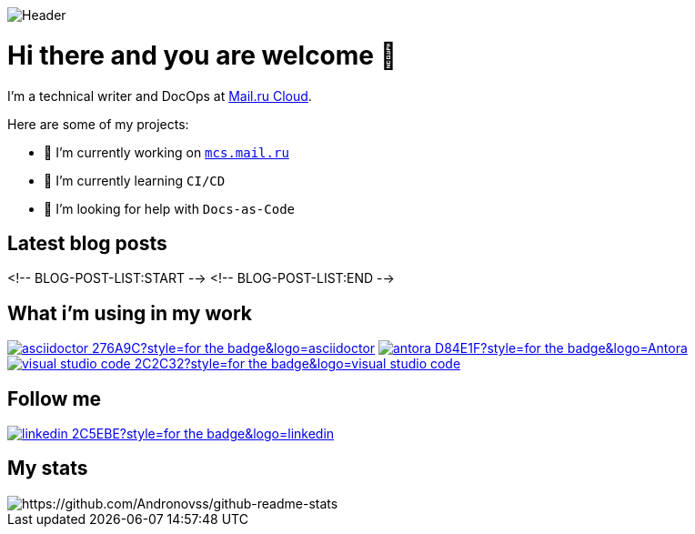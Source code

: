 image::https://github.com/Andronovss/andronovss/blob/main/assets/header.jpg[Header]
:experimental:
:icons: font

= Hi there and you are welcome 👋

I'm a technical writer and DocOps at http://mcs.mail.ru[Mail.ru Cloud].

Here are some of my projects:

- 🔭 I’m currently working on `https://mcs.mail.ru/help/[mcs.mail.ru`]
- 🌱 I’m currently learning `CI/CD`
- 🤔 I’m looking for help with `Docs-as-Code`

[%hardbreaks]
== Latest blog posts

<!-- BLOG-POST-LIST:START -->
<!-- BLOG-POST-LIST:END -->

[%hardbreaks]
== What i'm using in my work

image:https://img.shields.io/badge/-asciidoctor-276A9C?style=for-the-badge&logo=asciidoctor[link="https://asciidoctor.org/"]
image:https://img.shields.io/badge/-antora-D84E1F?style=for-the-badge&logo=Antora[link="https://antora.org/"]
image:https://img.shields.io/badge/-visual studio code-2C2C32?style=for-the-badge&logo=visual studio code[link="https://code.visualstudio.com/"]

[%hardbreaks]
== Follow me

image:https://img.shields.io/badge/-linkedin-2C5EBE?style=for-the-badge&logo=linkedin[link="https://www.linkedin.com/in/andronov-stanislav/?locale=en_US"]

[%hardbreaks]
== My stats

image::https://github-readme-stats.vercel.app/api?username=Andronovss&show_icons=true[https://github.com/Andronovss/github-readme-stats]